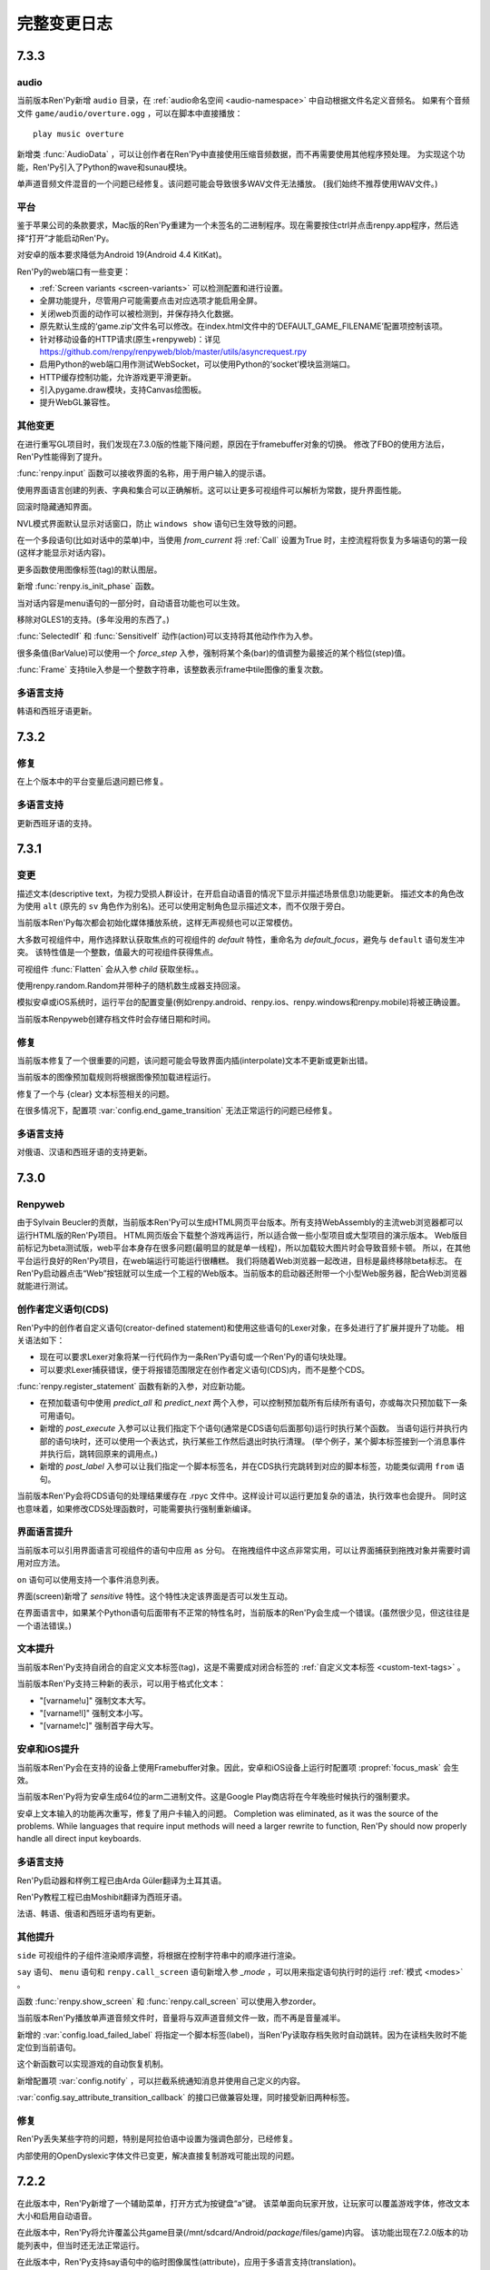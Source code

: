 .. _full-changelog:

==============
完整变更日志
==============

.. _renpy-7.3.3

7.3.3
=====

.. _audio-7-3-3:

audio
-----

当前版本Ren'Py新增 ``audio`` 目录，在 :ref:`audio命名空间 <audio-namespace>` 中自动根据文件名定义音频名。
如果有个音频文件 ``game/audio/overture.ogg`` ，可以在脚本中直接播放：

::

    play music overture

新增类 :func:`AudioData` ，可以让创作者在Ren'Py中直接使用压缩音频数据，而不再需要使用其他程序预处理。
为实现这个功能，Ren'Py引入了Python的wave和sunau模块。


单声道音频文件混音的一个问题已经修复。该问题可能会导致很多WAV文件无法播放。
(我们始终不推荐使用WAV文件。)

.. _playform-7-3-3:

平台
--------

鉴于苹果公司的条款要求，Mac版的Ren'Py重建为一个未签名的二进制程序。现在需要按住ctrl并点击renpy.app程序，然后选择“打开”才能启动Ren'Py。

对安卓的版本要求降低为Android 19(Android 4.4 KitKat)。

Ren'Py的web端口有一些变更：

* :ref:`Screen variants <screen-variants>` 可以检测配置和进行设置。
* 全屏功能提升，尽管用户可能需要点击对应选项才能启用全屏。
* 关闭web页面的动作可以被检测到，并保存持久化数据。
* 原先默认生成的‘game.zip’文件名可以修改。在index.html文件中的‘DEFAULT_GAME_FILENAME’配置项控制该项。
* 针对移动设备的HTTP请求(原生+renpyweb)：详见 https://github.com/renpy/renpyweb/blob/master/utils/asyncrequest.rpy
* 启用Python的web端口用作测试WebSocket，可以使用Python的‘socket’模块监测端口。
* HTTP缓存控制功能，允许游戏更平滑更新。
* 引入pygame.draw模块，支持Canvas绘图板。
* 提升WebGL兼容性。

.. _other-changes-7-3-3:

其他变更
-------------

在进行重写GL项目时，我们发现在7.3.0版的性能下降问题，原因在于framebuffer对象的切换。
修改了FBO的使用方法后，Ren'Py性能得到了提升。

:func:`renpy.input` 函数可以接收界面的名称，用于用户输入的提示语。

使用界面语言创建的列表、字典和集合可以正确解析。这可以让更多可视组件可以解析为常数，提升界面性能。

回滚时隐藏通知界面。

NVL模式界面默认显示对话窗口，防止 ``windows show`` 语句已生效导致的问题。

在一个多段语句(比如对话中的菜单)中，当使用 `from_current` 将 :ref:`Call` 设置为True 时，主控流程将恢复为多端语句的第一段(这样才能显示对话内容)。

更多函数使用图像标签(tag)的默认图层。

新增 :func:`renpy.is_init_phase` 函数。

当对话内容是menu语句的一部分时，自动语音功能也可以生效。

移除对GLES1的支持。(多年没用的东西了。)

:func:`SelectedIf` 和 :func:`SensitiveIf` 动作(action)可以支持将其他动作作为入参。

很多条值(BarValue)可以使用一个 `force_step` 入参，强制将某个条(bar)的值调整为最接近的某个档位(step)值。

:func:`Frame` 支持tile入参是一个整数字符串，该整数表示frame中tile图像的重复次数。

.. _translationw-7-3-3:

多语言支持
------------

韩语和西班牙语更新。

.. _renpy-7.3.2

7.3.2
=====

.. _fixes-7-3-2:

修复
-----

在上个版本中的平台变量后退问题已修复。

.. _translations-7-3-1:

多语言支持
------------

更新西班牙语的支持。

.. _renpy-7.3.1:

7.3.1
=====

.. _changes-7-3-1:

变更
-------

描述文本(descriptive text，为视力受损人群设计，在开启自动语音的情况下显示并描述场景信息)功能更新。
描述文本的角色改为使用 ``alt`` (原先的 ``sv`` 角色作为别名)。还可以使用定制角色显示描述文本，而不仅限于旁白。

当前版本Ren'Py每次都会初始化媒体播放系统，这样无声视频也可以正常模仿。

大多数可视组件中，用作选择默认获取焦点的可视组件的 `default` 特性，重命名为 `default_focus`，避免与 ``default`` 语句发生冲突。
该特性值是一个整数，值最大的可视组件获得焦点。

可视组件 :func:`Flatten` 会从入参 `child` 获取坐标。。

使用renpy.random.Random并带种子的随机数生成器支持回滚。

模拟安卓或iOS系统时，运行平台的配置变量(例如renpy.android、renpy.ios、renpy.windows和renpy.mobile)将被正确设置。

当前版本Renpyweb创建存档文件时会存储日期和时间。

.. _fixes-7-3-1:

修复
-----

当前版本修复了一个很重要的问题，该问题可能会导致界面内插(interpolate)文本不更新或更新出错。

当前版本的图像预加载规则将根据图像预加载进程运行。

修复了一个与 {clear} 文本标签相关的问题。

在很多情况下，配置项 :var:`config.end_game_transition` 无法正常运行的问题已经修复。

.. _translations-7-3-1:

多语言支持
------------

对俄语、汉语和西班牙语的支持更新。

.. _renpy-7.3.0:

7.3.0
=====

Renpyweb
--------

由于Sylvain Beucler的贡献，当前版本Ren'Py可以生成HTML网页平台版本。所有支持WebAssembly的主流web浏览器都可以运行HTML版的Ren'Py项目。
HTML网页版会下载整个游戏再运行，所以适合做一些小型项目或大型项目的演示版本。
Web版目前标记为beta测试版，web平台本身存在很多问题(最明显的就是单一线程)，所以加载较大图片时会导致音频卡顿。
所以，在其他平台运行良好的Ren'Py项目，在web端运行可能运行很糟糕。
我们将随着Web浏览器一起改进，目标是最终移除beta标志。
在Ren'Py启动器点击“Web”按钮就可以生成一个工程的Web版本。当前版本的启动器还附带一个小型Web服务器，配合Web浏览器就能进行测试。

.. _cds-7-3-0:

创作者定义语句(CDS)
--------------------------

Ren'Py中的创作者自定义语句(creator-defined statement)和使用这些语句的Lexer对象，在多处进行了扩展并提升了功能。
相关语法如下：

* 现在可以要求Lexer对象将某一行代码作为一条Ren'Py语句或一个Ren'Py的语句块处理。

* 可以要求Lexer捕获错误，便于将报错范围限定在创作者定义语句(CDS)内，而不是整个CDS。

:func:`renpy.register_statement` 函数有新的入参，对应新功能。

* 在预加载语句中使用 `predict_all` 和 `predict_next` 两个入参，可以控制预加载所有后续所有语句，亦或每次只预加载下一条可用语句。


* 新增的 `post_execute` 入参可以让我们指定下个语句(通常是CDS语句后面那句)运行时执行某个函数。
  当语句运行并执行内部的语句块时，还可以使用一个表达式，执行某些工作然后退出时执行清理。
  (举个例子，某个脚本标签接到一个消息事件并执行后，跳转回原来的调用点。)

* 新增的 `post_label` 入参可以让我们指定一个脚本标签名，并在CDS执行完跳转到对应的脚本标签，功能类似调用 ``from`` 语句。

当前版本Ren'Py会将CDS语句的处理结果缓存在 .rpyc 文件中。这样设计可以运行更加复杂的语法，执行效率也会提升。
同时这也意味着，如果修改CDS处理函数时，可能需要执行强制重新编译。

.. _screen-language-improvements-7-3-0:

界面语言提升
----------------------------

当前版本可以引用界面语言可视组件的语句中应用 ``as`` 分句。
在拖拽组件中这点非常实用，可以让界面捕获到拖拽对象并需要时调用对应方法。

``on`` 语句可以使用支持一个事件消息列表。

界面(screen)新增了 `sensitive` 特性。这个特性决定该界面是否可以发生互动。

在界面语言中，如果某个Python语句后面带有不正常的特性名时，当前版本的Ren'Py会生成一个错误。(虽然很少见，但这往往是一个语法错误。)

.. _text-improvement-7-3-0:

文本提升
-----------------

当前版本Ren'Py支持自闭合的自定义文本标签(tag)，这是不需要成对闭合标签的 :ref:`自定义文本标签 <custom-text-tags>` 。

当前版本Ren'Py支持三种新的表示，可以用于格式化文本：

* "[varname!u]" 强制文本大写。
* "[varname!l]" 强制文本小写。
* "[varname!c]" 强制首字母大写。

.. _android-ios-improvements-7-3-0:

安卓和iOS提升
----------------------------

当前版本Ren'Py会在支持的设备上使用Framebuffer对象。因此，安卓和iOS设备上运行时配置项 :propref:`focus_mask` 会生效。

当前版本Ren'Py将为安卓生成64位的arm二进制文件。这是Google Play商店将在今年晚些时候执行的强制要求。

安卓上文本输入的功能再次重写，修复了用户卡输入的问题。
Completion was eliminated, as it was the source
of the problems. While languages that require input methods will need
a larger rewrite to function, Ren'Py should now properly handle all direct
input keyboards.

.. _translations-7-3-0:

多语言支持
------------

Ren'Py启动器和样例工程已由Arda Güler翻译为土耳其语。

Ren'Py教程工程已由Moshibit翻译为西班牙语。

法语、韩语、俄语和西班牙语均有更新。

.. _other-improvements-7-3-0:

其他提升
------------------

``side`` 可视组件的子组件渲染顺序调整，将根据在控制字符串中的顺序进行渲染。

``say`` 语句、 ``menu`` 语句和 ``renpy.call_screen`` 语句新增入参 `_mode` ，可以用来指定语句执行时的运行 :ref:`模式 <modes>` 。

函数 :func:`renpy.show_screen` 和 :func:`renpy.call_screen` 可以使用入参zorder。

当前版本Ren'Py播放单声道音频文件时，音量将与双声道音频文件一致，而不再是音量减半。

新增的 :var:`config.load_failed_label` 将指定一个脚本标签(label)，当Ren'Py读取存档失败时自动跳转。因为在读档失败时不能定位到当前语句。

这个新函数可以实现游戏的自动恢复机制。

新增配置项 :var:`config.notify` ，可以拦截系统通知消息并使用自己定义的内容。

:var:`config.say_attribute_transition_callback` 的接口已做兼容处理，同时接受新旧两种标签。

.. _fixes-7-3-0:

修复
-----

Ren'Py丢失某些字符的问题，特别是阿拉伯语中设置为强调色部分，已经修复。

内部使用的OpenDyslexic字体文件已变更，解决直接复制游戏可能出现的问题。

.. _renpy-7.2.2:

7.2.2
=====

在此版本中，Ren'Py新增了一个辅助菜单，打开方式为按键盘“a”键。
该菜单面向玩家开放，让玩家可以覆盖游戏字体，修改文本大小和启用自动语音。

在此版本中，Ren'Py将允许覆盖公共game目录(/mnt/sdcard/Android/`package`/files/game)内容。
该功能出现在7.2.0版本的功能列表中，但当时还无法正常运行。

在此版本中，Ren'Py支持say语句中的临时图像属性(attribute)，应用于多语言支持(translation)。

上传到itch.io时，Ren'Py会自动下载butler模块。这表示现在上传时不需要安装独立的Itch应用程序，而之前的版本是需要的。

各种条(bar)值对象，包括 :func:`DictValue` ，:func:`FieldValue` ， :func:`VariableValue` 和 :func:`ScreenVariableValue`
都可以使用新增的 `action` 参数。该参数对应一个在值发生改变时，执行的某个动作函数(action)。

回滚系统优化，减少了GC数量。

.. _renpy-7.2.1:

7.2.1
=====

.. _ios-improvements:

iOS版提升
----------------


现在Ren'Py生成iOS版工程时，会设置iOS应用的版本字段。

从此版本起，Ren'Py将搜索ios-icon.png和ios-launchimage.png文件，使用合适的尺寸用作iOS版本的图标和启动图像。

.. _other-improvements:

其他提升
-------------------

当读档后立刻使用回滚，:func:`renpy.in_rollback` 函数将返回True。可以使用下面的脚本：

::
    python:
        if not renpy.in_rollback():
            renpy.run(ShowMenu('save'))

实现在初始化阶段就显示存档菜单，而不用等到读档或回滚。

新增配置项 :var:`config.say_attribute_transition_callback` ，可以选择say语句的基础转场效果。

新增环境变量 ``RENPY_SEARCHPATH`` ，可以覆盖启动参数 :var:`config.searchpath`。

.. _fixes-7-2-1:

修复
-----

Ren'Py自身代码经过一轮审核，确保运算符 == 和 != 匹配，无论 == 是否被重定义过。

使用 ``add`` 语句在界面中添加变换(transform)时可能出现的问题，已经得到修复。

``extend`` 语句处理入参的机制发生改变，确保较新的入参优先级高于 ``extend`` 之前的say语句中的入参。

当前版本Ren'Py在判断动态图像(dynamic image)是否相等时会考虑作用域。这个改动也修复了界面中某些动态图像不更新的问题。

macOS上 :var:`config.save_dump` 的值为True时导致崩溃的问题已经修复。

:var:`config.profile` 的值为True时导致崩溃的问题已经修复。

安卓平台显示数字键盘时，Ren'Py明确要求文本(而不是邮箱地址、密码和电话号码等)输入。

某些menu语句导致前向滚动无法运行的问题已经修复。

.. _renpy-7.2.0:
.. _renpy-7.2:
.. _renpy-7.1.4:

7.2
===

.. _menu-arguments-7-2:

菜单入参(menu arguments)
-------------------------

Ren'Py现在已支持 :ref:`菜单入参(menu arguments) <menu-arguments>`。
入参可以传给整个菜单，或者菜单内的某些选项，语法如下：

::

    menu ("jfk", screen="airport"):

        "伊利诺伊州，芝加哥" (200):
            jump chicago_trip

        "德克萨斯州，达拉斯" (150, sale=True):
            jump dallas_trip

        "阿肯色州，温泉城" (300) if secret_unlocked:
            jump hot_springs_trip


除了 `screen` 入参选择对应界面，`nvl` 入参选择NVL模式菜单，其他传入菜单的入参会应用在界面上。传给菜单选项的入参会应用在菜单界面的所有元素。

.. _temporaty-say-attributes:

临时性say语句
--------------

Ren'Py现在支持临时性say语句。用法与普通say语句相同，可与普通say语句混用。
临时性say语句中的设置的各类属性(attribute)，在语句执行完后将恢复为上一条语句的状态。
比如下面这段脚本：

::

    show eileen happy

    e "我很开心。"

    e @ vhappy "我真的很开心！"

    e "我还是很开心。"

对话中的第一行和最后一行，Eillen将使用happy表情。对话的第二行中，Eileen将使用vhappy表情。

.. _changes-7-2:

变更
-------

新增 ``window auto show`` 和 ``window auto hide`` 语句，可以在显式展示和隐藏对话窗口后，保持 :ref:`自动对话窗口管理 <dialogue-window-management>` 有效。

:func:`Preference`(“display”，“window”)` 现在可以避免创建比整个界面更大的窗口。
在 :func:`gui.init` 中配置的窗口最大尺寸就是上限。

:ref:`创作者定义的语句 <cds>` 新增了几个语法分析器方法，可以处理入参、图像命名的组件、脚本标签(label)和使用特定分隔符的Python代码。

:func:`renpy.force_autosave` 函数新增一个入参，可以防止自动存档未完成的情况下再次强制自动存档。

:ref:`点击继续界面 <ctc-screen>` 新增一些参数。

放置文本型对象时， :propref:`yanchor` 特性(property)的值可以是 renpy.BASELINE。设置为该值时，锚点就会设置为文本第一行的底线(baseline)。

新增的图像操纵器(image manipulator) :func:`im.Blur` 可以模糊图像。感谢大佬Mal Graty的贡献。


层叠式图像(layeredimage)组支持 ``multiple`` 特性(property)，允许在同一个组内同时使用多个图像属性(attribute)。
这是个很实用的功能，可以让一组自动定义的函数应用在很多不冲突的图像上。

(有多个显示设备时)当鼠标切换到不同的桌面时，Ren'Py会保持全屏。在重新最大化窗口的加载过程中不再会出现抖动现象。

:var:`config.allow_duplicate_labels` 配置项可以定义或设置一段init python代码，然后允许游戏内出现重复的脚本标签(label)。

可视组件 :func:`Movie` 可以设定循环或不循环，并在停止循环播放后显示关联的静态图像。
还可以在影片播放之前显示某个指定的图像。

.. _android-changes-7.2:

安卓平台变更
---------------

安卓SDK的下载更新。修复工具无法下载的问题。

针对键盘制定了一个显式动作函数，确保回车键(enter)正常。

当使用sideload模式安装在亚马逊的设备时，Ren'Py使用亚马逊的支付API，可以使用“双商店”APK进行支付系统测试。

Ren'Py现在可以使用公共游戏目录(/mnt/sdcard/Android/`package`/files/game)，前提是在游戏中定义好使用的目录。

.. _fixes-7-2:

修复
------

使用dissolve效果时界面底部会出现一条不透明的黑色或灰色线，这个bug已经被修复。

对imagefont字体的支持问题已修复。

从启动器导航菜单创建新文件的功能已经可以运行。

菜单集功能再次有效。

当 :func:`Function` 和其他动作函数被传入不兼容的数据类型时，Ren'Py不会挂死。

某个情况下前向滚动失败的问题已修复。

MacOS上Steam消息无法正确显示的问题已修复。

.. _renpy-7.1.3:

7.1.3
=====

这个版本是相当于7.1.2的再次发布，只修复了一个bug。那个bug是在测试版本残留的问题，会导致在初始启动阶段就设置 :var:`config.default_language` 的值。

.. _renpy-7.1.2:

7.1.2
=====

.. _7.1.2-improvements:

功能提升
------------

Ren'Py的界面语言现在支持包含匿名的ATL变换(transform)。比如现在可以这样写：

::

    screen hello_title():
        text "你好。":
            at transform:
                align (0.5, 0.5) alpha 0.0
                linear 0.5 alpha 1.0

新增的 :func:`SetLocalVariable` 和 :func:`ToggleLocalVariable` 动作函数，可以用来设置界面使用的变量。


新增的 :var:`config.menu_include_disabled` 配置项，决定菜单是否应该包含可由if分句禁用的入口(entry)。

在安卓模拟器模式中可以使用Shift类组合键(比如Shift+I和Shift+R)。

在文本标签(tag)需要一个值却没有提供的情况下，Ren'Py提升了报错信息。

新增的 :var:`_version` 配置项标识游戏在创建时的版本号。这个值仅仅存储创建时定义的版本号。后续是否更新取决于创作者的需求。

可视组件 :func:`Movie` 添加一个新的模式，让同一个文件内的色彩数据和alpha mask数据按边对齐。
这个模式防止main影片与mask影片出现不同步的问题。

:func:`FilePageNext` 和 :func:`FilePagePrevious` 函数可以通过入参控制，是否可以将玩家带入自动或快速存档页。

新增的 :var:`config.skip_sounds` 配置项决定Ren'Py是否跳过非循环播放的音频文件。

.. _7.1.2-translations:

多语言支持
------------

现在Ren'Py能够自动检测使用者系统中的地区，并设置相应的语言。
详见 :var:`config.enable_language_autodetect` 和 :ref:`多语言支持 <translation>` 部分文档。

德语部分更新。

.. _7.1.2-fixes:

修复
-----

修复了一个Windows平台的bug。这个bug仅在使用阿拉伯语和希伯来语时出现(译者注：就是说中文用户不用管，所以这也不按原文翻译了)。

如果读取某个图像(image)时，发现完全匹配图像名的图像不存在，但相同前缀(prefix)的图像存在时，现在Ren'Py会报一个错误(error)。在这次修改之前，如果图像eileen happy而要显示eileen happy unknown时，那个unknown属性(attribute)会被忽略。

Lint工具功能提升，能够处理带属性(attribute)的非同名图像，比如层叠式图像(layerd image)。

Ren'Py会生成适合手机显示的选项菜单图像。


.. _history-7.1.1:

7.1.1
======

.. _history-fixes-7.1.1:

历史记录方面的bug修复
-----------------------

这个版本解决了Ren'Py中“历史”界面的一个问题(issue)。这个问题的触发条件是，一行对话中出现不成对的方括号，比如：

::

    "I [[think] I'm having a problem."

出现这种情况时，字符串“I [think] I'm having a problem.”会添加到历史记录中。如果Ren'Py中显示这段历史记录，并尝试内插 ``think`` 变量，就会挂掉。


新版本的修复办法是，在历史界面中添加了 ``substitute False`` 的情况。这个办法只对新建的项目有效。
之前已经存在的老项目，创作者只能自己修复了。
下面是一个新的历史界面定义：

::

    screen history():

        tag menu

        ## 因为历史界面可能很大，所以不预加载界面。
        predict False

        use game_menu(_("History"), scroll=("vpgrid" if gui.history_height else "viewport"), yinitial=1.0):

            style_prefix "history"

            for h in _history_list:

                window:

                    ## 如果history_height的值是None，就使用自适应布局。
                    has fixed:
                        yfit True

                    if h.who:

                        label h.who:
                            style "history_name"
                            substitute False

                            ## 如果对应角色的文本颜色有单独设置，就获取设置的文本颜色。
                            if "color" in h.who_args:
                                text_color h.who_args["color"]

                    $ what = renpy.filter_text_tags(h.what, allow=gui.history_allow_tags)
                    text what substitute False

            if not _history_list:
                label _("The dialogue history is empty.")


新的历史界面定义中包含一行 ``substitute False`` 。创作者可以在自定义的历史界面中添加这行，避免上面提到的程序卡死问题。

.. _changelog-android-improvements:

安卓版本的提升
--------------------

现在Ren'Py分配给安卓发布工具的内存总量增大到1.5GB，也就是谷歌套件中的默认值。为了确保创作者具有发布更大游戏的能力，请确认电脑上安装了64位版本的Java 8。

Ren'Py明确要求安卓系统，将软键盘的“回车(Enter)”键作为一次输入的结束。

现在Ren'Py在安卓8(Oreo)以下版本中将剪裁和重新调整app图标(icon)的尺寸。

Ren'Py生成x86_64版本的apk时，会使用一个不同的版本号数字。这样就可以同时让适配x86_64和armeabi-v7a处理器的发布包上传到Google Play或其他应用商店里，
这样就不需要每次分别生成一个apk并手工修改名称。

.. _7.1.1-other-improvements:

其他提升
---------

现在Ren'Py会自己处理0字宽的字符绘制问题，防止不支持0字宽的字体依然会被绘制在屏幕上的情况出现。

Ren'Py支持非断行空格和0字宽非断行空格字符，防止文本中的图像空间被挤占。

Ren'Py支持 :func:`Character` 对象中 `ctc_position` 参数的一种新值“nestled-close”。
使用该值可以防止“点击继续”型标志和其他行之间出现断行。

(拖放组件中的)Drags类现在支持变换的点击事件。(桌面电脑的鼠标右键点击和触控平台的长按操作。)


.. 7.1.1-fixes

修复
-----

函数 :func:`SetVariable` 和 :func:`ToggleVariable` 入参类型已经扩展，可以接受命名空间加字段形式。
所以现在可以使用类似 ``SetVariable("hero.strength", hero.strength + 1)`` 或 ``ToggleVariable("persistent.alternate_perspective")`` 这样的写法。

对话窗口自动管理(使用 ``window auto`` 语句启用)是指，当游戏内菜单有关联的对话或标题时，会自动调整布局和尺寸。

Ren'Py生成程序时必须的fribidi内嵌版本源代码已经包含在 -source 归档中。

还有一些语音支撑方面的修复点，优化了对历史记录和语音回放功能的支持。

.. _renpy-7.1:

7.1
===

.. _7.1-android:

安卓
-------

这个版本重点重新编写的Ren'Py对安卓平台支持，以适应现在移动端的需求。
这样Ren'Py游戏可以在Google Play商店上架。某些变更可能需要创作者更新游戏内的某些文件。
特别需要注意的是，icon图标格式已经改变，所以icon图标需要重新制作。

Ren'Py运行要求的最低安卓版本号已经提升至安卓19(aka 4.4 KitKat)，最佳运行版本为安卓28(aka 9 Pie)。

(译者注：这里的安卓19和安卓28是指安卓的API级别。每个API级别对应一个安卓版本号，例如LEVEL 19对应的是安卓4.4系统，LEVEL 28对应的是安卓9.0。)

添加了x86_64结构，原有的x86已经删除。(某些x86设备可以通过二进制转义层运行arm平台版本。)

.. _changelog-monologue-mode:

独白模式
--------------

现在使用3个双引号，可以直接在脚本中写大段的对话或旁白。例如：

::

    e """
    这是一段对话。

    而这是第二段。
    """

这将创建两端对话。详见 :ref:`monologue-mode` 。

在独白中还可以使用新的文本标签(tag)——{clear}。
当{clear}标签单独占一行时，作用相当于 ``nvl clear`` 语句。详见 :ref:`NVL独白模式 <nvl-monologue-mode>` 。

.. _say-with-attribute-change:

带属性的say语句变更
-------------------------

带属性的(attribute)的say语句中，如果对应标签(tag)的图像不存在，处理机制有所变化。
以前，Ren'Py会使用名图像，并且最近带属性的say语句中的属性，以及显示那个属性对应的头像(side image)。

现在，Ren'Py会根据提供的属性和已存在的属性决定显示的头像。这个特性使得带属性的say语句以同一个工作机制实现显示或不显示图像。
当某个属性(attribute)对应的头像并非唯一时，Ren'Py会根据所有给定的属性，选用存在的属性中最有可能的图像作为头像。

这项改动主要是为了方便使用层叠式图像(layered image)作为头像，这样只需要选用不同的图像属性(attribute)就可以改变头像。

.. _updater_changes:

更新器变更
---------------

现在Ren'Py每次更新时，更新器会提示使用者选择更新渠道。这个设计意在让使用者确认每次更新使用哪个渠道，
这样就不会意外更新为某个预发布或nightly版本。

你可能会发现，有时并找不到预发布版本的更新。这是正常的——与之前的版本不同，只有存在可用的预发布版本的更新渠道才会出现。

.. _7.1-translations:

多语言支持
------------

Ren'Py启动器(launcher)、模板游戏和The Question的脚本，已经由Muhammad Nur Hidayat Yasuyoshi翻译为马来语。

韩文也已更新。

现在RAPT使用的字符串也可以翻译为非英语的其他语言了。

.. _7.1-other:

其他
-----

现在Ren'Py可以在游戏退出时使用可靠的方法自动存档。(相比之前版本要可靠，原来的自动存档可能会失败或陷入死循环。)
这个特性由配置项 :var:`_quit_slot` 控制。

文件行为函数(比如 :func:`FileSave`， :func:`FileLoad` 和 :func:`FileAction` )现在可以使用一个 slot=True 入参。
当这个入参存在时，行为函数会加载一个已命名的槽位，而不需要进入存档页面。

开发者菜单(使用快捷键Shift+D)现在会显示一个界面，能够展现已显示和已隐藏图像的相关属性。

添加了函数 :func:`renpy.transform_text` ，该函数可以将不带触控文本标签或文本内插的文本执行变换(transform)操作。

现在使用Gallery对象的make_buttons方法创建的按钮(botton)现在继承空的样式(style)，而不再是按钮样式。
这样预防了按钮样式的某些特性(property)导致的故障。

现在，点击鼠标时，结束文本显示的代码通过事件消息(event)方法调用。
这样，菜单显示状态下时就不会因为鼠标点击而结束互动行为。

处理imagebutton和image map的自动图像时，支持可视组件的前缀名。

之前的版本中，在NVL模式下如果某个NVL模式语句后面跟着另一个NVL语句，并且后面的语句中含有某个未定义的角色名，运行会出现一个错误(error)。
现在这个bug已经修复。

当两个ATL变换(transform)嵌套时，使用变换的语句会同时实现两个变换效果，而不只是嵌套在外层的变换。

Ren'Py用于window、bar和frame的动态图像(dynamic image)已更新。(以及所有由可视组件派生出的对象，比如按钮和imagemap。)

当模态框(modal)状态置为True时，Ren'Py会将某个内核资源占用100%的问题(issue)已经修复。

Ren'Py现在已经包含了一份fribidi的拷贝，而不再使用操作系统中安装的版本。

(译者注：某些语言文字的书写打印是从右往左顺序进行的，当这些文字中出现其他字符，比如阿拉伯数字、英语单词等，又需要保持从左往右的打印顺序。fribidi是针对这种双向打印需求提供的库。)

如果配置了 :propref:`box_wrap` ，就可以使用新增的配置项 :propref:`box_wrap_spacing` 控制行间距和列间距。

配置项 :propref:`adjust_spacing` 的样式特性现在可以使用“horizontal”和“vertical”这两个值了。
设置为这两个值后，就可以指定只在水平或垂直方向调整间距。

LayerdImageProxy现在可以使用内插字符串。

开始游戏或者进入一个新的上下文(context)，比如一个菜单上下文时，会调用新增的配置项 :var:`config.context_callback` 。
这个配置可以用于进入那个上下文时，停止语音和音效的播放。

可视组件  :func:`Drag` 新增  `activated` 特性。这个特性是一个回调函数，当用户首次在某个可拖拽(drag)组件时被调用(在组件移动之前)。

.. _renpy-7.0:

7.0
===

自从Ren'Py 6带来ATL语言、界面语言、OpenGL和DirectX加速等特性后，到Ren'Py 7.0对安卓和iOS平台的支持、多语言支持、外部平台接入支持(Accessbility)等新功能，Ren'Py引擎的开发已经超过了10年。

6.0版和7.0版之间的变化，可以参看变更日志的其他部分，或者在Ren'Py的网站上查看更老版本的变更日志。这一层的内容是7.0跟6.99.14.3两个版本间的差异。

.. _changelog-layered-images:

层叠式图像
--------------

 :ref:`层叠式图像 <layered-images>` 是使用在Ren'Py中的新定义图像。它设计用于精灵(sprite)，该精灵是通过Photoshop等软件制作出的一系列图层。层叠式图像系统让图像根据属性(attribute)显示不同内容，由Python条件表达式决定显示哪个图层的图像。

层叠式图像用为 :func:`composite`
和 :func:`ConditionSwitch` 的一种替代方案。它使用的语言让定义合成图像更方便。而且Ren'Py可以根据被合适命名的文件，生成对应部分的定义。相比Ren'Py的其他功能，层叠式图像也更优秀。比如属性(attribute)可以预加载，而ConditionSwith却不行。层叠式图像还可以在交互式指导器(interactive director)中使用。

.. _changelog-dict-transitions:

字典转场
----------------

:ref:`字典转场 <dict-transitions>` 可以使用with语句和某些其他函数将转场应用于一个或多个图层。Ren'Py不会在使用这些转场时暂停。字典转场使精灵进行转场的时候也同时显示对话成为可能。

.. _changes-7-0:

变更
-------

现在的Ren'Py中已经不包含旧的教程和模板。不过从旧版本的Ren'Py中复制过来也可以用。

新 :func:`Scroll` 动作可以使按钮改变视口的位置或条(bar)的值。

:func:`Dissolve`、 :func:`ImageDissolve` 和 :func:`AlphaDissolve` 转场现在可以承认源可视组件的alpha通道，就像设置了 alpha=True参数一样。由于忽略alpha通道不再是最优，这种改变允许在更多地方使用相同的转场。

自动图像定义现在可以在init level 0级别运行，而不是原来的init level必须大于999。这个改动允许 :func:`renpy.has_image` 函数能在初始化语句块(block)中使用。

交互式指导器(interactive director)现在多了一个按钮，允许创作者选择显示在界面的顶部还是底部。

:ref:`界面语言的for语句 <sl-for>` 声明现在需要一个index子句::

    for i index i.name in party:
        ...

当被提供时，它应该返回一个唯一的值，该值可以像按钮地图信息和转换状态其来源的对象。

现在有可选的上标文字，允许两种不同的上标文字同时显示。(比如翻译和注音。)

新的 :ref:`可视组件前缀 <displayable-prefix>` 系统可以定义你自己的可视组件，组件可以用字符串访问，这与图像，图像文件和solid具有的字符串形式相同。

Ren'Py现在支持创建具有单个文件的.zip文件(例如.rpa文件)大于2GB。这需要使用Zip64标准，在某些平台上可能不支持解压缩这种文件，最需要注意的是Windows XP。

新的 :func:`renpy.get_hidden_tags` 函数返回一组标签(tag)，包含隐藏属性，另一个 :func:`renpy.get_showing_tags` 函数则返回一组排列好的标签(tag)。


为了与ATL和其他动画保持一致，第二次显示视频精灵现在将重播视频。

.. _7.0-translations:

多语言支持
------------

Ren'Py 教程和The Question示例现已支持法语，感谢 Alexandre Tranchant。

对日语和俄语的支持更新。

.. _fixes-1:

修复
-----

当界面不显示时，处理hide和replace事件消息导致的界面无法恢复问题已经修复。(这种情况会在用户跳过游戏时出现。)

在交互式指导器(interactive director)中使用默认语言(英语)时，偶尔会切换为俄语的问题已经修复。

可视组件 :func:`Composite`、 :func:`Crop` 和 :func:`Tile` 分别对应各自的新名称。

接入控制台时，Ren'Py回滚位置不正确的问题已经修复。那个问题会导致控制台显示不正确的数据，不过仅限于控制台自身的数据。


.. _renpy-6.99.14.3:

6.99.14.3
=========

.. _changes-6-99-14-3:

变更
-------

可视组件 :func:`AlphaMask` 将其遮罩(mask)放入其子可视组件，与AlphaDissolve的处理方式相同。
这样改动后，允许mask参数通过使用ATL或其他变换(transform)创建。

几个过时的图像操纵器已被弃用，并从文档中删除。这些是已被 :func:`Transform` 完全取代的图像操纵器。

重命名了一些函数，删除了“Live”前缀。

* LiveComposite现在是 :func:`Composite`
* LiveCrop现在是 :func:`Crop`
* LiveTile现在是 :func:`Tile`

原有的函数名已保留作为兼容的别名。

.. _fixes-2:

修复
-----

这个版本修复了一个问题：界面内for语句的子组件不应该在界面更新循环中增加自身的数据。
这个问题出现在比较复杂的场景中，比如循环的转场(transition)或慢速文本(slow text)无效的时候。

该版本可以使用选择的颜色显示最新的存档槽位，如果有需要使用的话。
这个功能直接会应用在新创建的游戏中。旧工程可以在gui.rpy底部添加如下代码实现更新：

::

    define gui.slot_button_text_selected_idle_color = gui.selected_color
    define gui.slot_button_text_selected_hover_color = gui.hover_color

6.99.14.2引入的，在回滚之后default语句无法工作的故障，也已经修复。
这个故障仅对首次存档后的游戏有影响。

.. _renpy-6.99.14.2:

6.99.14.2
=========

.. _features-and-changes:

特性和变更
--------------------

Ren'Py现在支持Atom文本编辑器。选择了Atom文本编辑器后，Ren'Py会下载Atom，安装language-renpy、renpy-dark-syntax和renpy-light-syntax的Atom插件，并创建一个新的profile文件。
使用这些新的默认设置能让Ren'Py变成更轻松。

现在还支持在对基于图片的字体使用下划线。

当某个界面使用默认的GUI滚动设置时，PageUp和PageDown按键能直接滚动界面。(这个功能仅在新创建的工程上生效。)

可视组件 :func:`Movie` 现在使用play_callback入参。这个入参指定了一个函数，调用这个函数就能播放一段影片。
这个函数能处理的东西包括，在通常循环播放的视频前面加一个转场影片，让转场更平滑。

新的 :func:`renpy.get_say_image_tag` 函数可以重新获取(retrieve)发言角色的名字。

ATL的interpolation语句现在可以在多行的变换(transform)中同时执行，并且都不消耗时间。

向call语句添加一条from语句不再修改多语言支持(translation)的标识符。(这个标识符也用于自动语音的编号。)
由于这是一个重大改变，Ren'Py在遇到旧式的多语言支持标识符时会进行重新计算并使用。

仅当可以定位到单个可视组件时，才调用_choose_attributes方法。这个方法支持AttributeImage beta(https://github.com/renpy/ai)。

新的 :var:`gui.button_image_extension` 配置项允许按钮(button)图片使用.webps文件。

.. _changelog-self-voicing:

自动语音
------------

Ren'Py的自动语音模式，针对视觉障碍用户的功能又进行了提升：

* 选择按钮之后会在后面加上单词“selected”。
* 选择条(bar)之后会在后面加上单词“bar”。
* 一些拥有自身自动语音信息的动作在新版GUI中提升了效果。
* Ren'Py内建的ALT文本实现多语言支持(translation)。

由于改变了自动语音的输出，这个变更应该不会对已存在的支持语言生效。

.. _fixes-3:

修复
-----

在无存档游戏中存档或自动存档导致的脏数据问题，已经被修复。

Python的hide语句现在可以运行在python函数上下文(context)中。
某个结构(像生成器表达式)编辑hide语句，并能正确运行。

全局脚本标签(global label)的表现与文档描述一致。

自定义鼠标归位导致的鼠标指针乱跳问题已经修复。

显示菜单后依然显示头像的问题已经修复。

某个界面被替换后，Ren'Py不再存储原界面内不显示的可视组件的状态。
(如果第一个界面再次显示，那些可视组件会获取旧的状态，这可能会导致出现问题。)

show和replay事件消息现在总是会传送到界面内的变换(transform)。界面显示时总是需要广播那两类事件消息。之前的缓存可以阻止某些show事件的广播。

可以按住alt键输入字符了。(在某些欧洲语言中有些特殊字符必须要按住alt键才能输入。)

当安卓包生成系统重命名文件或目录失败时，会在60秒内重试，才会放弃。这段时间主要用于处理Windows平台赛门铁克杀毒软件的问题。


.. _renpy-6.99.14.1:


6.99.14.1
=========

图像预加载和缓存
----------------------------

将一个图像转换为纹理(texture)时，现在Ren'Py会搜索不透明像素的包围盒(bounding box)。
当 :var:`config.optimize_texture_bounds`
配置变量为True(也就是默认值)时，只有不透明像素会存储到图像缓存中。
这样可以明显降低某些图像的内存消耗，比如大部分都透明的图层上的图像。

现在 :var:`config.cache_surfaces` 配置项默认值是False。这使得图像缓存对内存大小的要求减半，但让使用同一图像的多个图像操纵器(manipulator)运行速度下降。

现在
:var:`config.image_cache_size_mb` 配置项控制图像缓存的大小，默认值为300MB。新的默认设置里，图像内的每个像素非透明边框占用4byte内存。

以上三点的改变是图像占用的缓存更小，也意味着Ren'Py可以存储更多预加载图像。

Ren'Py在缓存图片和界面时，现在拒绝调用那些从磁盘读取文件的函数(比如
:func:`renpy.image_size`)。那些函数的响应慢，而会引发掉帧。

:func:`ConditionSwitch` 和 :func:`ShowingSwitch` 可视组件有了一个新的“predict_all”参数。当这个参数为True时，预加载所有可视组件，而不仅仅是选中的那个。这个改动可以用于Ren'Py预加载某个精灵(sprite)的所有表情。

:func:`renpy.start_predict` 和 :func:`renpy.stop_predict` 函数现在是可以使用正则表达式通配符。例如：

::

    $ renpy.start_predict("eileen *")

预加载所有开头为标签(tag)“eileen”的图像，出现如下语句：

::

    $ renpy.start_predict("* beach*")

匹配所有带有“beach”属性的图像。

现在F4键可以显示图像加载日志了。

.. _6.99.14.1-other-improvements:

其他改进
------------------

变换(transform)现在有了一个新的 :tpref:`maxsize` 特性，能够将图像缩小到某个范围的方框里。

当Ren'Py重新加载(reload)时，会保留Python表达式缓存，相比原来每次重新加载都unmarshall缓存有明显的性能提升。

track.txt和errors.txt文件现在底部会有一个日期，更容易判断这个文件是否过期失效。

新的 :func:`renpy.list_images` 函数返回所有定义过的图像列表。

Drag组件现在新增了 `mouse_drop` 特性。若这项特性为True，使用鼠标指针坐标选择Drag组件落下的位置，而不是使用overlap最大的Drag组件。

西班牙语版本更新。

.. _other-fixes:

其他修复
-----------

修复ATL“on hide”分句无效的bug。

等待某个界面跳动(flip)时释放GIL(解释器全局锁)，让一些任务(播放音乐、预加载图像、自动存档等)在后台线程运行得更快。

(译者注：请不要纠结GIL是什么。相信我，没错的……)


.. _renpy-6.99.14:

Ren'Py 6.99.14
==============

.. _performance:

性能表现
-----------

为了提升性能，我们做了很多细碎的工作，包括在绝对性能和明显的帧率突刺方面。

当设备接通电源时，Ren'Py会尝试使用固定帧率绘制界面。当设备使用电池时，切换到5fps的帧率前将绘制几帧，确保显示缓存区完成界面的更新。

Ren'Py有一些选项控制显示性能，使用shift+G能进入选项菜单。除了上面提到的GL性能变更之外，这个设计允许用户锁定帧率并接受画面撕裂。
使用运行比较慢设备的用户可能会选择锁定30fps而不是变动的帧率。如果开发者觉得大多数用户都会使用性能慢的设备，可以使用默认语句：

::

    default preferences.gl_framerate = 30

当某一帧渲染时间过长(比如，由于一个未预加载的图像需要从硬盘读取)，Ren'Py会尝试根据设置的帧率展现转场(transition)和可视组件。
这也表示Ren'Py不得不跳帧，并且会从序列中的第一帧之前开始跳帧，而不是从第一帧和第二帧之间开始跳帧。

如果创建了足够数量的对象，Ren'Py自身会在绘制一帧后触发GC。触发GC的对象数量的值提高了。
触发的数量阈值应该已经足够高，只要游戏中没有创建环状的对象引用，就不需要主动要求GC。
(环状的对象引用是指，几个对象互相引用对方，形成一个循环。)我们修改了Ren'Py，可以排除常见的环状对象引用代码。

Ren'Py的GC管理能减少或消除GC对大多数游戏的丢帧影响。不过，也可以把 :var:`config.manage_gc` 设置为False，恢复为之前的调优方法(tune)。

默认情况下，“hide”事件句柄会触发Ren'Py移除临时界面(比如say和choice界面)和可视组件。检查这类句柄的过程系统消耗很大，还好这类句柄很少使用。
将 :var:`config.zap_transients` 设置为False可以把这个配置恢复为之前版本的状态。

现在Ren'Py第一次遇到Python表达式后会编译并缓存起来，而不是原来那样每次遇到Python表达式都重新编译。
这个改动提升了多次复用的根据条件选择显示的可视组件的运行速度。因为这个改动，所有在Ren'Py 6.99.14版本运行的游戏第一次打开时都会变慢，因为所有表达式都需要编译。

这个版本提高了回滚时保留必要信息的速度，以及减少了保留必要信息的次数。用户能体会到的是，现在Ren'Py能回滚到前面更深的地方。

此外当然还有很多性能方面的提升，实际效果都是提升了运行速度。这个版本还只是性能提升的第一战，新的性能分析框架允许Ren'Py开发者进一步提升性能。

.. _changelog-multiple-character-dialogue:

多角色对话
---------------------------

现在Ren'Py包含一个新系统，允许多个角色在同一时间发言。通过在say语句结尾添加multiple入参可以实现这点。举例：

::

    e "Ren'Py now supports multiple character dialogue." (multiple=2)
    l "About time! I've been wanting this for years!" (multiple=2)

由于显示多个角色的对话可以有好几种方式(并排？上下排列？一个还是两个文本框？)，Ren'Py尚不能提供现成的支持方案。
请参考 :ref:`多角色对话 <multiple-character-dialogue>` 章节的内容，查看哪些样式需要创作者定义。

.. _changelog-gui-preferences:

GUI环境设定
----------------

Ren'Py提供了一套新的GUI环境设定系统，替换了原来的样式环境设定系统。新的系统允许从多个样式中引用变量并应用在新的GUI环境设定中。

可以这样写脚本：

::

    define gui.text_font = gui.preference("font", "DejaVuSans.ttf")

加载环境设定，并使用下列脚本：

::

    vbox:
        style_prefix "radio"
        label _("Font")
        textbutton _("DejaVu") action gui.SetPreference("font", "DejaVuSans.ttf")
        textbutton _("Dyslexic") action gui.SetPreference("font", "OpenDyslexic-Regular.otf")

设置环境设定。详见 :ref:`GUI环境设定 <gui-preferences>`。

.. _changelog-tooltips:

Tooltips
--------

Ren'Py中增加了一个新的tooltip系统，替换了原来存在tooltip。在之前的系统中，我们需要这样写：

::

    default tt = Tooltip("No button selected.")

    textbutton "One.":
        action Return(1)
        hovered tt.Action("The loneliest number.")

    text tt.value

现在可以这样写：

::

    textbutton "One.":
        action Return(1)
        tooltip "The loneliest number."

    text GetTooltip()

这个系统意在节省代码和让界面具有更高的可读性。 详见 :ref:`tooltips` 章节。

.. _changes-6-99-14:

变更
-------

全平台支持SSL和TLS。现在允许Ren'Py游戏使用某个Python库的连接，向有安全要求的Web服务器发送请求。支持这点必须在初始化阶段导入(import)对应的Python库。

新的图像操纵器(manipulator) :func:`im.Data` 能根据压缩过的二进制数据创建一个图像(iamge)。原压缩二进制数据可能是从某个Web服务器下载的。

配置项 :var:`config.loadable_callback` 允许脚本向Ren'Py提供需要额外加载文件的信息。

遇到存档时pickle对象发生的故障，Ren'Py会尝试进行诊断，并报告引发pickle故障的对象。(性能表现不错，不过只能捕获一些常见故障。)

如果某个视口(viewport)包含滚动条(scrollbar)，Ren'Py会向其子组件在指定方向上提供一个非常大的空间。这个改动防止在视口(viewport)的可视区域之外绘制可视组件可能导致的故障。

Ren'Py现在解决了样式特性 :propref:`xpos` 和 :propref:`xalign`
之间的歧义，总是偏向于使用xpos。类似的，同一个样式有多个指定样式特性都起效的情况也都解决了。

现在带有脚本标签(label)函数的自定义语句可以返回对应语句的一个自定义脚本标签(label)。这个改动语句自定义语句也可以被jump或者call。

在屏幕使用letterbox和pillarbox显示模式时，新的 config.gl_clear_color 配置项允许创作者设置填充色。

(译者注：letterbox和pillarbox是指原生画面比例与显示设备画面比例不同时，两种处理方法。letterbox指的是16:9的原生画面显示在在4:3的屏幕上，原生画面与屏幕同宽，上下添加黑边；pillarbox正好相反，为4:3的原生画面显示在16:9的设备屏幕上，左右添加黑边。)

(拖放系统中的)drag组件现在支持bottom方法，可以将drag组件沉到drag group的最底层。

最新发布版中新增的 :var:`config.cache_surfaces` 配置项已经添加对应的文档说明。将这项配置为False可以降低Ren'Py的内存消耗，代价是多个图像操纵器(manipulator)处理同一图像的速度下降。(这个情况在现版本的Ren'Py中已经很少见。)

变量和字段(filed)的munge功能(会将开头为“__”的部分改为文件指定的值)，现在可以在字符串替换(substitution)中运行了。

视口(viewport)和vpgrid现在支持pagekeys特性，允许用户使用PageUp和PageDown按键滚动视口。arrowkey特性也包含在文档中。

RAPT现在使用源代码和目标版本1.6来编译Java代码，这使得它可以构建在最新的JDK上。

.. _fixes-4:

修复
-----

编译次数不同导致的界面显示不正确问题已经修复。这个问题仅在同时满足下列条件时出现：

* 工程中里的多个文件都定义了界面(screen)。
* 文件在不同时间编译。(release版游戏不会存在这个问题，因为所有文件都会在生成分发版时同时编译。)

升级到这个发布版的Ren'Py后，可以在启动器中选择“强制重新编译”修复这个问题。这个功能可以解决开发中的游戏的问题。Release版游戏没有必要这么做。

交互式指导器(interactive director)也做了一些提升，可以在更多场景下使用。

在安卓和iOS设备上的资源竞争可能导致Ren'Py锁定(显示空白屏幕)的问题已经修复。这个问题是在6.99.13版本中引入的。

在6.99.13版中，资源竞争会让Ren'Py以小概率完全跳过一段影片的播放。

Ren'Py现在支持AltGr按键。

(译者注：AltGr是某些非美式键盘的按键，等效于Ctrl+Alt组合键。)

Ren'Py现在限制了控制台输出日志大小，防止控制台不显示的情况下打印语句消耗过多内存。


.. _renpy-6.99.13:

Ren'Py 6.99.13
==============


Ren'Py 6.99.13 及更老版本的更新日志，请参考英文原网页：https://www.renpy.org/doc/html/changelog.html#ren-py-6-99-13

